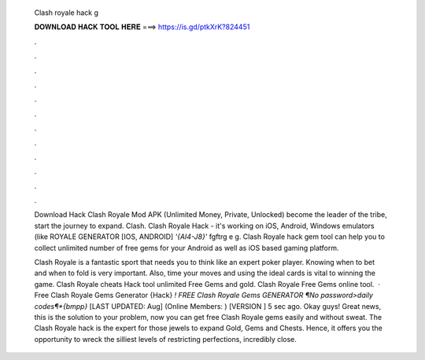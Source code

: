   Clash royale hack g
  
  
  
  𝐃𝐎𝐖𝐍𝐋𝐎𝐀𝐃 𝐇𝐀𝐂𝐊 𝐓𝐎𝐎𝐋 𝐇𝐄𝐑𝐄 ===> https://is.gd/ptkXrK?824451
  
  
  
  .
  
  
  
  .
  
  
  
  .
  
  
  
  .
  
  
  
  .
  
  
  
  .
  
  
  
  .
  
  
  
  .
  
  
  
  .
  
  
  
  .
  
  
  
  .
  
  
  
  .
  
  Download Hack Clash Royale Mod APK (Unlimited Money, Private, Unlocked) become the leader of the tribe, start the journey to expand. Clash. Clash Royale Hack - it's working on iOS, Android, Windows emulators (like ROYALE GENERATOR [IOS, ANDROID] *'{AI4-J8}'* fgftrg e g. Clash Royale hack gem tool can help you to collect unlimited number of free gems for your Android as well as iOS based gaming platform.
  
  Clash Royale is a fantastic sport that needs you to think like an expert poker player. Knowing when to bet and when to fold is very important. Also, time your moves and using the ideal cards is vital to winning the game. Clash Royale cheats Hack tool unlimited Free Gems and gold. Clash Royale Free Gems online tool.  · Free Clash Royale Gems Generator {Hack} *! FREE Clash Royale Gems GENERATOR ¶No password>daily codes¶*{bmpp}* [LAST UPDATED: Aug] (Online Members: ) [VERSION ] 5 sec ago. Okay guys! Great news, this is the solution to your problem, now you can get free Clash Royale gems easily and without sweat. The Clash Royale hack is the expert for those jewels to expand Gold, Gems and Chests. Hence, it offers you the opportunity to wreck the silliest levels of restricting perfections, incredibly close.
